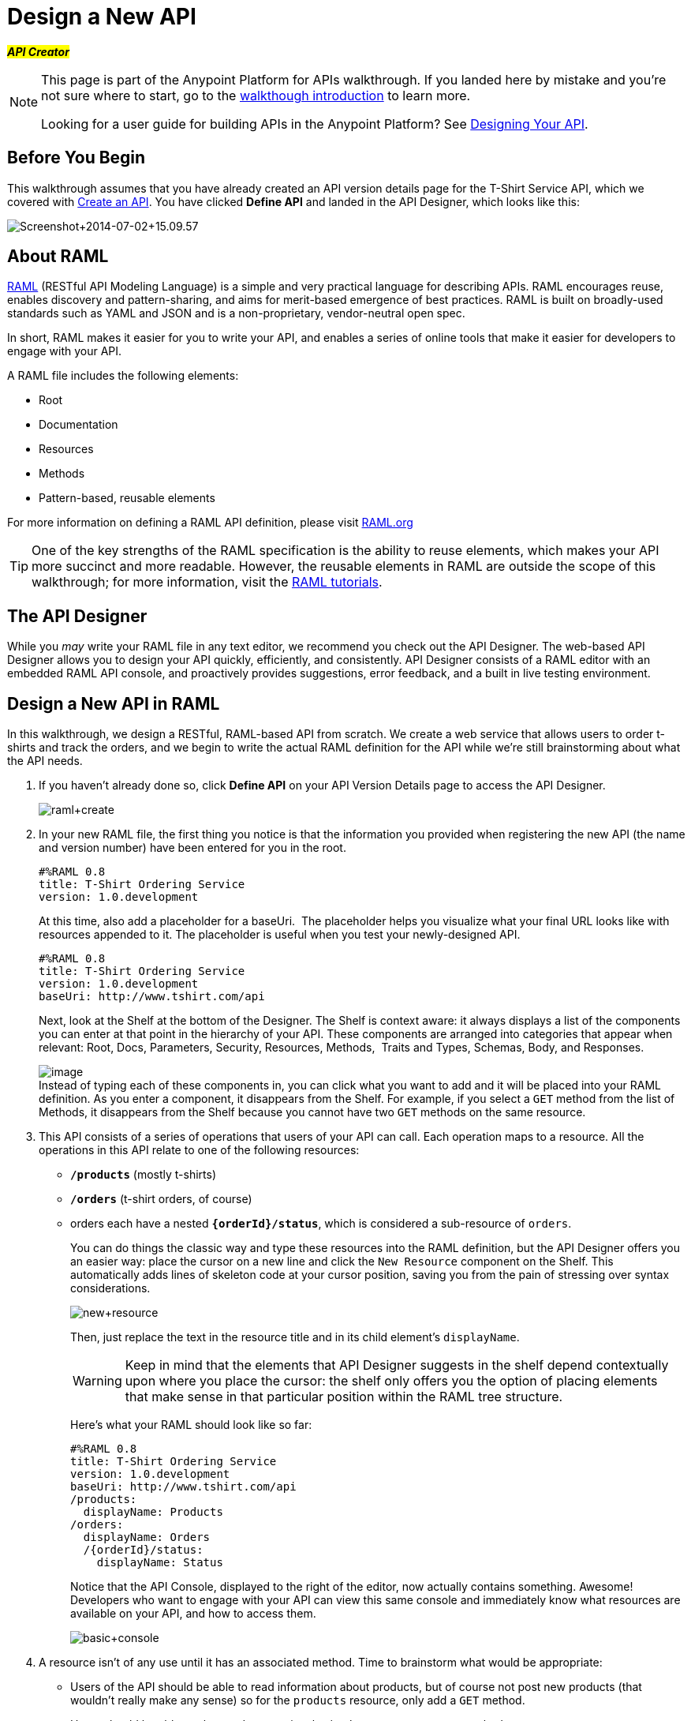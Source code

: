 = Design a New API
:keywords: raml, api, designer

#*_API Creator_*#

[NOTE]
====
This page is part of the Anypoint Platform for APIs walkthrough. If you landed here by mistake and you're not sure where to start, go to the link:/docs/display/current/Anypoint+Platform+for+APIs+Walkthrough[walkthough introduction] to learn more.

Looking for a user guide for building APIs in the Anypoint Platform? See link:/docs/display/current/Designing+Your+API[Designing Your API].
====

== Before You Begin

This walkthrough assumes that you have already created an API version details page for the T-Shirt Service API, which we covered with link:/docs/display/current/Walkthrough+Intro+Create[Create an API]. You have clicked *Define API* and landed in the API Designer, which looks like this:

image:Screenshot+2014-07-02+15.09.57.png[Screenshot+2014-07-02+15.09.57]

== About RAML

http://raml.org/index.html[RAML] (RESTful API Modeling Language) is a simple and very practical language for describing APIs. RAML encourages reuse, enables discovery and pattern-sharing, and aims for merit-based emergence of best practices. RAML is built on broadly-used standards such as YAML and JSON and is a non-proprietary, vendor-neutral open spec.

In short, RAML makes it easier for you to write your API, and enables a series of online tools that make it easier for developers to engage with your API.

A RAML file includes the following elements:

* Root
* Documentation
* Resources
* Methods
* Pattern-based, reusable elements

For more information on defining a RAML API definition, please visit http://www.raml.org[RAML.org]

[TIP]
One of the key strengths of the RAML specification is the ability to reuse elements, which makes your API more succinct and more readable. However, the reusable elements in RAML are outside the scope of this walkthrough; for more information, visit the http://raml.org/docs.html[RAML tutorials].

== The API Designer

While you _may_ write your RAML file in any text editor, we recommend you check out the API Designer. The web-based API Designer allows you to design your API quickly, efficiently, and consistently. API Designer consists of a RAML editor with an embedded RAML API console, and proactively provides suggestions, error feedback, and a built in live testing environment. +

== Design a New API in RAML

In this walkthrough, we design a RESTful, RAML-based API from scratch. We create a web service that allows users to order t-shirts and track the orders, and we begin to write the actual RAML definition for the API while we're still brainstorming about what the API needs.

. If you haven't already done so, click *Define API* on your API Version Details page to access the API Designer.
+
image:raml+create.jpeg[raml+create]

. In your new RAML file, the first thing you notice is that the information you provided when registering the new API (the name and version number) have been entered for you in the root.
+
[source]
----
#%RAML 0.8
title: T-Shirt Ordering Service
version: 1.0.development
----
+
At this time, also add a placeholder for a baseUri.  The placeholder helps you visualize what your final URL looks like with resources appended to it. The placeholder is useful when you test your newly-designed API. 
+
[source]
----
#%RAML 0.8
title: T-Shirt Ordering Service
version: 1.0.development
baseUri: http://www.tshirt.com/api
----
+
Next, look at the Shelf at the bottom of the Designer. The Shelf is context aware: it always displays a list of the components you can enter at that point in the hierarchy of your API. These components are arranged into categories that appear when relevant: Root, Docs, Parameters, Security, Resources, Methods,  Traits and Types, Schemas, Body, and Responses.
+
image:https://www.mulesoft.org/documentation/download/attachments/122752480/suggestions.png?version=1&modificationDate=1386253675262[image] +
Instead of typing each of these components in, you can click what you want to add and it will be placed into your RAML definition. As you enter a component, it disappears from the Shelf. For example, if you select a `GET` method from the list of Methods, it disappears from the Shelf because you cannot have two `GET` methods on the same resource. 
. This API consists of a series of operations that users of your API can call. Each operation maps to a resource. All the operations in this API relate to one of the following resources:
+
* *`/products`* (mostly t-shirts)
* *`/orders`* (t-shirt orders, of course)
* orders each have a nested **`{orderId}/status`**, which is considered a sub-resource of `orders`.
+
You can do things the classic way and type these resources into the RAML definition, but the API Designer offers you an easier way: place the cursor on a new line and click the `New Resource` component on the Shelf. This automatically adds lines of skeleton code at your cursor position, saving you from the pain of stressing over syntax considerations. 
+
image:new+resource.png[new+resource]
+
Then, just replace the text in the resource title and in its child element's `displayName`.
+
[WARNING]
Keep in mind that the elements that API Designer suggests in the shelf depend contextually upon where you place the cursor: the shelf only offers you the option of placing elements that make sense in that particular position within the RAML tree structure.
+
Here's what your RAML should look like so far:
+
[source]
----
#%RAML 0.8
title: T-Shirt Ordering Service
version: 1.0.development
baseUri: http://www.tshirt.com/api
/products:
  displayName: Products
/orders:
  displayName: Orders
  /{orderId}/status:
    displayName: Status
----
+
Notice that the API Console, displayed to the right of the editor, now actually contains something. Awesome! Developers who want to engage with your API can view this same console and immediately know what resources are available on your API, and how to access them.
+
image:basic+console.png[basic+console]

. A resource isn't of any use until it has an associated method. Time to brainstorm what would be appropriate:

** Users of the API should be able to read information about products, but of course not post new products (that wouldn't really make any sense) so for the `products` resource, only add a `GET` method.
** Users should be able to place orders, so give the /`orders` resource a `POST` method.
** Users should be able to check an order's status, so give the `status` resource a `GET` method.
+
Instead of typing these in, you can place the cursor in a new line right beneath the `displayName` of a resource and use the corresponding method element from the shelf (below the editor) to automatically obtain a skeleton structure to fill in. Then add a valid description for each of the methods you add:
+
image:methods.png[methods]
+
[source]
----
#%RAML 0.8
title: T-Shirt Ordering Service
version: 1.0.development
baseUri: http://www.tshirt.com/api
/products:
  displayName: Products
  get:
    description: Get a list of all the inventory products
/orders:
  displayName: Orders
  post:
    description: Place a new T-Shirt order
  /{orderId}/status:
    displayName: Status
    get:
      description: Get the status of an existing order
----
+
Notice that on the API Console, which displays on the right of the editor, you can now see that the resources each have a corresponding set of methods (actually only one method each, in our case). You can now click these methods to read the descriptions you just added.
+
image:full+console.png[full+console]

. Next, it's time to decide what possible `responses` are valid for each of these methods. All of them should have a `200` (OK) response, that's a no brainer. In the `POST order` method let's also include a `500` (server error) response in case something fails on the server side, and in the `GET status` resource let's also include a `400` (client error) response, in case the user requests a nonexistent order. +
Don't forget, you can either use the `responses` component on the Shelf or just type in the necessary lines. +
In the case of this API, the service behind the API constructs the actual response that a user receives.  Nevertheless, it's a good practice to provide a response example in the API RAML. With these examples in place, developers can then use the API Console to preview the structure of the response and build their consuming application accordingly.
+
[source]
----
#%RAML 0.8
title: T-Shirt Ordering Service
version: 1.0.development
baseUri: http://www.tshirt.com/api
/products:
  displayName: products
  get:
    description: Gets a list of all the inventory products
    responses:
      200:
        body:
          application/json:
            example: |
              [
                {
                  "productCode": "TS",
                  "size": "S",
                  "description": "Small T-shirt",
                  "count": 30
                },
                {
                  "productCode": "TS",
                  "size": "M",
                  "description": "Medium T-shirt",
                  "count": 22
                }
              ]
     
/orders:
  displayName: orders
  post:
    description: Places a new T-Shirt order
    responses:
      200:
        body:
          application/json:
            example: |
              {
                "orderId": "4321"
              }
      500:
        body:
          application/json:
            example: |
              {
                "errorMessage": "The order couldn't be entered."
              }
  /{orderId}/status:
    displayName: status
    get:
      description: Get the status of an existing order
      responses:
        200:
          body:
            application/json:
              example: |
                {
                  "orderId": "4321",
                  "status": "Delivered",
                  "size": "M"
                }
        400:
          body:
            application/json:
              example: |
                {
                  "message": "The orderId doesn't match the specified e-mail"
                }
----

. To ensure that `POST` requests sent to the *`/order`* resource are valid, you can enforce that they all follow a given structure. You can provide a schema to match for incoming requests to ensure their validity. To help developers that are trying to understand what input your API requires, you can also add an example message, which will not only be readable in the RAML code, but that will be visibly exposed if the API is looked at in the API Console. Add both these elements into the `post` method of the `/orders` resource, placing them within `body – application/json`.
+
[source]
----
/orders:
  post:
    description: Places a new T-Shirt order
    body:
      application/json:
        example: |
          {
            "size": "M",
            "email": "robin@mail.com",
            "name": "Robin Pille",
            "address1": "77 Geary St.",
            "address2": "Apt 7",
            "city": "San Francisco",
            "stateOrProvince": "CA",
            "country": "US",
            "postalCode": "94131"
          }
        schema: |
          {
            "type": "object",
            "$schema": "http://json-schema.org/draft-03/schema",
            "id": "http://jsonschema.net",
            "required": true,
            "properties": {
              "address1": {
                  "type": "string",
                  "id": "http://jsonschema.net/address1",
                  "required": true
              },
              "address2": {
                  "type": "string",
                  "id": "http://jsonschema.net/address2",
                  "required": true
              },
              "city": {
                  "type": "string",
                  "id": "http://jsonschema.net/city",
                  "required": true
              },
              "country": {
                  "type": "string",
                  "id": "http://jsonschema.net/country",
                  "required": true
              },
              "email": {
                  "type": "string",
                  "format": "email",
                  "id": "http://jsonschema.net/email",
                  "required": true
              },
              "name": {
                  "type": "string",
                  "id": "http://jsonschema.net/name",
                  "required": true
              },
              "size": {
                  "type": "string",
                  "enum": ["S", "M", "L", "XL", "XXL"],
                  "id": "http://jsonschema.net/size",
                  "required": true
              },
              "stateOrProvince": {
                  "type": "string",
                  "id": "http://jsonschema.net/stateOrProvince",
                  "required": true
              },
              "postalCode": {
                "type": "string",
                "id": "http://jsonschema.net/postalCode",
                "required": true
              }
            }
          }
----

. We want the `status` resource to be queryable using the requester's email. To allow that, we can add *queryParameters* to the `GET` operation. At the same level on the tree structure as the operation's `response` label, add a `queryParameters` element with the following attributes:
+
[source]
----
queryParameters:
        email:
          description: Retrieve the status of an order with the same email that was used to place the order.
          pattern: ^[_a-z0-9-]+(\.[_a-z0-9-]+)*@[a-z0-9-]+(\.[a-z0-9-]+)*(\.[a-z]{2,4})$
          required: true
----


== Testing your RAML API in the Console

Now that you've designed your API, it's time to test a user's experience by actually calling the API in the API console. 

. Above the API console on the right, note that the Mocking Service is currently off. Flip it on.
+
image:mocking+service.png[mocking+service]
+

. Notice the change to your RAML definition. Where previously your `baseUri` was a placeholder for the duration of the design phase (the service isn't actually tied to anything at the moment: calling http://www.tshirt.com/api doesn't return a response), now you've got something that looks like so:
+
image:mock+URL.png[mock+URL]
+
Whoa. What happened here? The `baseUri` that you provided when declaring your basic information at the root has been commented out and supplanted by a new URI.  With this one simple action, you've effectively published your API and it is now ready to receive live calls. You've provided example responses, right? You can make live calls in the API Console OR your browser, and it returns data that you've provided in your RAML API definition. You can see what your API consumers see when they make calls to the API, and fully test APX. 
+
Let's test that theory in the API console by making a **`GET`** request on the status of a particular order. +

+
image:Screenshot+2014-07-03+14.49.46.png[Screenshot+2014-07-03+14.49.46]
+

As you can see, by providing a valid email address, the request URL reflects the resource path appended to the `baseUri` (just as it would with any functioning API). The call was performed live, and in response the user received a status 200: success! The response body is the example provided in the RAML file. In this case, the information isn't important – it's knowing how the response looks and that it's successful that's important.

== Next

Congratulations, you've completed your RAML definition. Proceed to link:/docs/display/current/Walkthrough+Build[Build].
